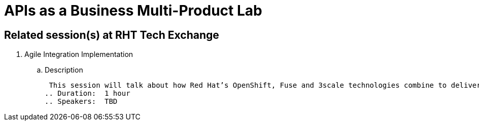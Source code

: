 = APIs as a Business Multi-Product Lab

== Related session(s) at RHT Tech Exchange

. Agile Integration Implementation
.. Description
+
 This session will talk about how Red Hat’s OpenShift, Fuse and 3scale technologies combine to deliver on the vision. The content will cover how containerized workloads can be converted into APIs and easily integrated into new types of applications. We will also provide information on automation and how deployments can be architected for large scale deployment. 
.. Duration:  1 hour
.. Speakers:  TBD
